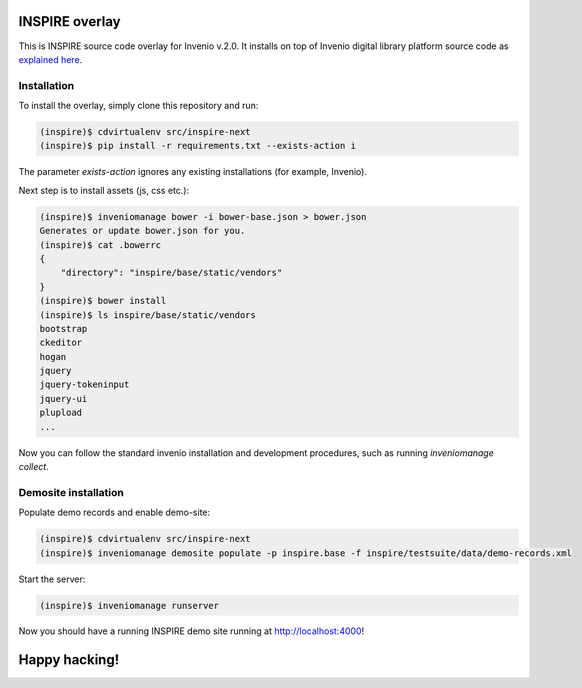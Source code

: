 ===============
INSPIRE overlay
===============

This is INSPIRE source code overlay for Invenio v.2.0. It installs on top of
Invenio digital library platform source code as `explained here <http://invenio.readthedocs.org/en/latest/getting-started/overlay.html>`_.


------------
Installation
------------

To install the overlay, simply clone this repository and run:

.. code-block:: bash

    (inspire)$ cdvirtualenv src/inspire-next
    (inspire)$ pip install -r requirements.txt --exists-action i

The parameter `exists-action` ignores any existing installations (for example, Invenio).

Next step is to install assets (js, css etc.):

.. code-block:: bash

    (inspire)$ inveniomanage bower -i bower-base.json > bower.json
    Generates or update bower.json for you.
    (inspire)$ cat .bowerrc
    {
        "directory": "inspire/base/static/vendors"
    }
    (inspire)$ bower install
    (inspire)$ ls inspire/base/static/vendors
    bootstrap
    ckeditor
    hogan
    jquery
    jquery-tokeninput
    jquery-ui
    plupload
    ...

Now you can follow the standard invenio installation and development procedures, such as running `inveniomanage collect`.

---------------------
Demosite installation
---------------------

Populate demo records and enable demo-site:

.. code-block:: bash

    (inspire)$ cdvirtualenv src/inspire-next
    (inspire)$ inveniomanage demosite populate -p inspire.base -f inspire/testsuite/data/demo-records.xml

Start the server:

.. code-block:: bash

    (inspire)$ inveniomanage runserver

Now you should have a running INSPIRE demo site running at `http://localhost:4000 <http://localhost:4000>`_!


==============
Happy hacking!
==============
